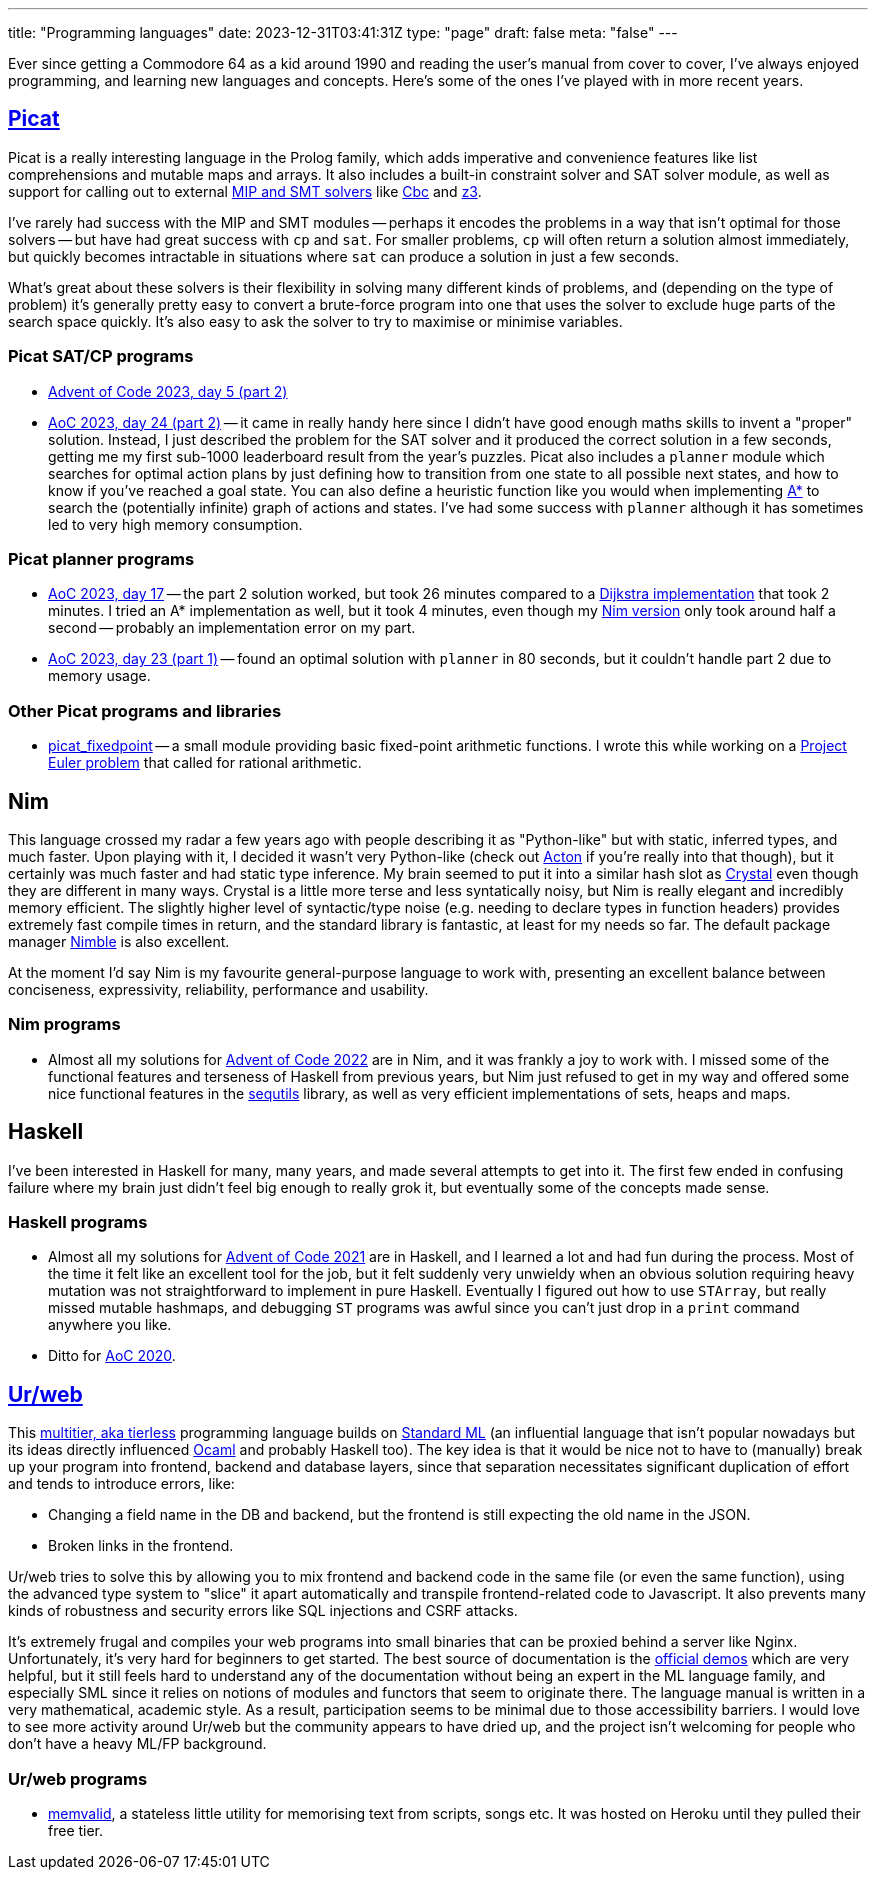---
title: "Programming languages"
date: 2023-12-31T03:41:31Z
type: "page"
draft: false
meta: "false"
---

Ever since getting a Commodore 64 as a kid around 1990 and reading the user's manual from cover to cover, I've always enjoyed programming, and learning new languages and concepts. Here's some of the ones I've played with in more recent years.

== http://picat-lang.org[Picat]

Picat is a really interesting language in the Prolog family, which adds imperative and convenience features like list comprehensions and mutable maps and arrays. It also includes a built-in constraint solver and SAT solver module, as well as support for calling out to external https://freuder.wordpress.com/2021/03/18/comparing-cp-and-mip[MIP and SMT solvers] like https://github.com/coin-or/Cbc[Cbc] and https://github.com/Z3Prover/z3[z3].

I've rarely had success with the MIP and SMT modules -- perhaps it encodes the problems in a way that isn't optimal for those solvers -- but have had great success with `cp` and `sat`. For smaller problems, `cp` will often return a solution almost immediately, but quickly becomes intractable in situations where `sat` can produce a solution in just a few seconds.

What's great about these solvers is their flexibility in solving many different kinds of problems, and (depending on the type of problem) it's generally pretty easy to convert a brute-force program into one that uses the solver to exclude huge parts of the search space quickly. It's also easy to ask the solver to try to maximise or minimise variables.

=== Picat SAT/CP programs

* https://github.com/DestyNova/advent_of_code_2023/blob/main/5/part2.pi[Advent of Code 2023, day 5 (part 2)]
* https://github.com/DestyNova/advent_of_code_2023/blob/main/24/part2.pi[AoC 2023, day 24 (part 2)] -- it came in really handy here since I didn't have good enough maths skills to invent a "proper" solution. Instead, I just described the problem for the SAT solver and it produced the correct solution in a few seconds, getting me my first sub-1000 leaderboard result from the year's puzzles.
Picat also includes a `planner` module which searches for optimal action plans by just defining how to transition from one state to all possible next states, and how to know if you've reached a goal state. You can also define a heuristic function like you would when implementing https://en.wikipedia.org/wiki/A*_search_algorithm[A*] to search the (potentially infinite) graph of actions and states. I've had some success with `planner` although it has sometimes led to very high memory consumption.

=== Picat planner programs

* https://github.com/DestyNova/advent_of_code_2023/blob/main/17/part2.pi[AoC 2023, day 17] -- the part 2 solution worked, but took 26 minutes compared to a https://github.com/DestyNova/advent_of_code_2023/blob/main/17/part2_dijkstra.pi[Dijkstra implementation] that took 2 minutes. I tried an A* implementation as well, but it took 4 minutes, even though my https://github.com/DestyNova/advent_of_code_2023/blob/main/17/part2.nim[Nim version] only took around half a second -- probably an implementation error on my part.
* https://github.com/DestyNova/advent_of_code_2023/blob/main/23/part1.pi[AoC 2023, day 23 (part 1)] -- found an optimal solution with `planner` in 80 seconds, but it couldn't handle part 2 due to memory usage.

=== Other Picat programs and libraries

* https://github.com/DestyNova/picat_fixedpoint/tree/main[picat_fixedpoint] -- a small module providing basic fixed-point arithmetic functions. I wrote this while working on a https://projecteuler.net/problem=751[Project Euler problem] that called for rational arithmetic.

== Nim

This language crossed my radar a few years ago with people describing it as "Python-like" but with static, inferred types, and much faster. Upon playing with it, I decided it wasn't very Python-like (check out https://github.com/actonlang/acton[Acton] if you're really into that though), but it certainly was much faster and had static type inference. My brain seemed to put it into a similar hash slot as https://crystal-lang.org/[Crystal] even though they are different in many ways. Crystal is a little more terse and less syntatically noisy, but Nim is really elegant and incredibly memory efficient. The slightly higher level of syntactic/type noise (e.g. needing to declare types in function headers) provides extremely fast compile times in return, and the standard library is fantastic, at least for my needs so far. The default package manager https://github.com/nim-lang/nimble[Nimble] is also excellent.

At the moment I'd say Nim is my favourite general-purpose language to work with, presenting an excellent balance between conciseness, expressivity, reliability, performance and usability.

=== Nim programs

* Almost all my solutions for https://github.com/DestyNova/advent_of_code_2022[Advent of Code 2022] are in Nim, and it was frankly a joy to work with. I missed some of the functional features and terseness of Haskell from previous years, but Nim just refused to get in my way and offered some nice functional features in the https://nim-lang.org/docs/sequtils.html[sequtils] library, as well as very efficient implementations of sets, heaps and maps.

== Haskell

I've been interested in Haskell for many, many years, and made several attempts to get into it. The first few ended in confusing failure where my brain just didn't feel big enough to really grok it, but eventually some of the concepts made sense.

=== Haskell programs

* Almost all my solutions for https://github.com/DestyNova/advent_of_code_2021[Advent of Code 2021] are in Haskell, and I learned a lot and had fun during the process. Most of the time it felt like an excellent tool for the job, but it felt suddenly very unwieldy when an obvious solution requiring heavy mutation was not straightforward to implement in pure Haskell. Eventually I figured out how to use `STArray`, but really missed mutable hashmaps, and debugging `ST` programs was awful since you can't just drop in a `print` command anywhere you like.
* Ditto for https://github.com/DestyNova/advent_of_code_2020[AoC 2020].

== https://github.com/urweb/urweb[Ur/web]

This https://programming-group.com/assets/pdf/papers/2020_A-Survey-of-Multitier-Programming.pdf[multitier, aka tierless] programming language builds on https://en.wikipedia.org/wiki/Standard_ML[Standard ML] (an influential language that isn't popular nowadays but its ideas directly influenced https://ocaml.org[Ocaml] and probably Haskell too). The key idea is that it would be nice not to have to (manually) break up your program into frontend, backend and database layers, since that separation necessitates significant duplication of effort and tends to introduce errors, like:

* Changing a field name in the DB and backend, but the frontend is still expecting the old name in the JSON.
* Broken links in the frontend.

Ur/web tries to solve this by allowing you to mix frontend and backend code in the same file (or even the same function), using the advanced type system to "slice" it apart automatically and transpile frontend-related code to Javascript. It also prevents many kinds of robustness and security errors like SQL injections and CSRF attacks.

It's extremely frugal and compiles your web programs into small binaries that can be proxied behind a server like Nginx. Unfortunately, it's very hard for beginners to get started. The best source of documentation is the http://www.impredicative.com/ur/demo/[official demos] which are very helpful, but it still feels hard to understand any of the documentation without being an expert in the ML language family, and especially SML since it relies on notions of modules and functors that seem to originate there. The language manual is written in a very mathematical, academic style. As a result, participation seems to be minimal due to those accessibility barriers. I would love to see more activity around Ur/web but the community appears to have dried up, and the project isn't welcoming for people who don't have a heavy ML/FP background.

=== Ur/web programs

* https://github.com/DestyNova/memvalid[memvalid], a stateless little utility for memorising text from scripts, songs etc. It was hosted on Heroku until they pulled their free tier.
